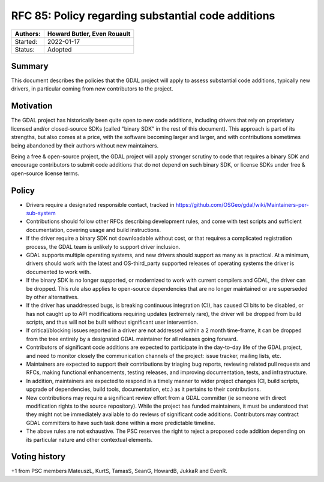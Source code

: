.. _rfc-85:

===========================================================
RFC 85: Policy regarding substantial code additions
===========================================================

======== ==================================================
Authors: Howard Butler, Even Rouault
======== ==================================================
Started: 2022-01-17
Status:  Adopted
======== ==================================================

Summary
-------

This document describes the policies that the GDAL project will apply to assess
substantial code additions, typically new drivers, in particular coming from new
contributors to the project.

Motivation
----------

The GDAL project has historically been quite open to new code additions, including
drivers that rely on proprietary licensed and/or closed-source SDKs (called
"binary SDK" in the rest of this document). This approach is part
of its strengths, but also comes at a price, with the software becoming larger
and larger, and with contributions sometimes being abandoned by their authors without
new maintainers.

Being a free & open-source project, the GDAL project will apply stronger scrutiny to
code that requires a binary SDK and encourage contributors to submit code additions
that do not depend on such binary SDK, or license SDKs under free & open-source
license terms.

Policy
------

- Drivers require a designated responsible contact, tracked in
  https://github.com/OSGeo/gdal/wiki/Maintainers-per-sub-system

- Contributions should follow other RFCs describing development rules, and come
  with test scripts and sufficient documentation, covering usage and build instructions.

- If the driver require a binary SDK not downloadable without cost, or that requires
  a complicated registration process, the GDAL team is unlikely to support
  driver inclusion.
- GDAL supports multiple operating systems, and new drivers should support as many as
  is practical. At a minimum, drivers should work with the latest and OS-third_party supported
  releases of operating systems the driver is documented to work with.

- If the binary SDK is no longer supported, or modernized to work with current
  compilers and GDAL, the driver can be dropped. This rule also applies to open-source
  dependencies that are no longer maintained or are superseded by other alternatives.

- If the driver has unaddressed bugs, is breaking continuous integration (CI),
  has caused CI bits to be disabled, or has not caught up to API modifications
  requiring updates (extremely rare), the driver will be dropped from build
  scripts, and thus will not be built without significant user intervention.

- If critical/blocking issues reported in a driver are not addressed within a
  2 month time-frame, it can be dropped from the tree entirely by a designated
  GDAL maintainer for all releases going forward.

- Contributors of significant code additions are expected to participate in the
  day-to-day life of the GDAL project, and need to monitor closely the communication
  channels of the project: issue tracker, mailing lists, etc.

- Maintainers are expected to support their contributions by triaging bug reports,
  reviewing related pull requests and RFCs, making functional enhancements, testing
  releases, and improving documentation, tests, and infrastructure.

- In addition, maintainers are expected to respond in a timely manner to wider
  project changes (CI, build scripts, upgrade of dependencies, build tools,
  documentation, etc.) as it pertains to their contributions.

- New contributions may require a significant review effort from a GDAL committer (ie
  someone with direct modification rights to the source repository). While the
  project has funded maintainers, it must be understood that they might not be
  immediately available to do reviews of significant code additions. Contributors
  may contract GDAL committers to have such task done within a more predictable timeline.

- The above rules are not exhaustive. The PSC reserves the right to reject a proposed
  code addition depending on its particular nature and other contextual elements.

Voting history
--------------

+1 from PSC members MateuszL, KurtS, TamasS, SeanG, HowardB, JukkaR and EvenR.
